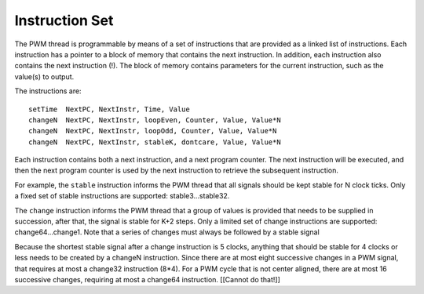 Instruction Set
---------------

The PWM thread is programmable by means of a set of instructions that are
provided as a linked list of instructions. Each instruction has a pointer
to a block of memory that contains the next instruction. In addition, each
instruction also contains the next instruction (!). The block of memory
contains parameters for the current instruction, such as the value(s) to
output.

The instructions are::

   setTime  NextPC, NextInstr, Time, Value
   changeN  NextPC, NextInstr, loopEven, Counter, Value, Value*N
   changeN  NextPC, NextInstr, loopOdd, Counter, Value, Value*N
   changeN  NextPC, NextInstr, stableK, dontcare, Value, Value*N

Each instruction contains both a next instruction, and a next program
counter. The next instruction will be executed, and then the next program
counter is used by the next instruction to retrieve the subsequent
instruction.

For example, the ``stable`` instruction informs the PWM thread that all
signals should be kept stable for N clock ticks. Only a fixed set of stable
instructions are supported: stable3...stable32.

The ``change`` instruction informs the PWM thread that a group of values is
provided that needs to be supplied in succession, after that, the signal is
stable for K+2 steps. Only a limited set of change instructions are
supported: change64...change1. Note that a series of changes must always be
followed by a stable signal

Because the shortest stable signal after a change instruction is 5 clocks,
anything that should be stable for 4 clocks or less needs to be created by a
changeN instruction. Since there are at most eight successive changes in a
PWM signal, that requires at most a change32 instruction (8*4). For a PWM
cycle that is not center aligned, there are at most 16 successive changes,
requiring at most a change64 instruction. [[Cannot do that!]]
